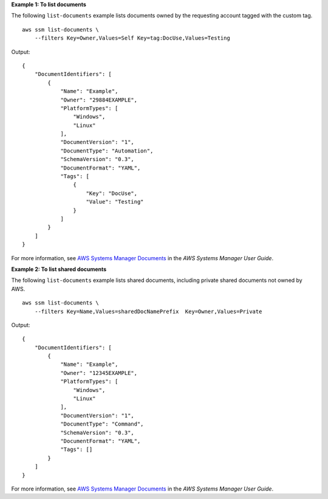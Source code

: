 **Example 1: To list documents**

The following ``list-documents`` example lists documents owned by the requesting account tagged with the custom tag. ::

    aws ssm list-documents \
        --filters Key=Owner,Values=Self Key=tag:DocUse,Values=Testing

Output::

    {
        "DocumentIdentifiers": [
            {
                "Name": "Example",
                "Owner": "29884EXAMPLE",
                "PlatformTypes": [
                    "Windows",
                    "Linux"
                ],
                "DocumentVersion": "1",
                "DocumentType": "Automation",
                "SchemaVersion": "0.3",
                "DocumentFormat": "YAML",
                "Tags": [
                    {
                        "Key": "DocUse",
                        "Value": "Testing"
                    }
                ]
            }
        ]
    }

For more information, see `AWS Systems Manager Documents <https://docs.aws.amazon.com/systems-manager/latest/userguide/sysman-ssm-docs.html>`__ in the *AWS Systems Manager User Guide*.

**Example 2: To list shared documents**

The following ``list-documents`` example lists shared documents, including private shared documents not owned by AWS. ::

    aws ssm list-documents \
        --filters Key=Name,Values=sharedDocNamePrefix  Key=Owner,Values=Private

Output::

    {
        "DocumentIdentifiers": [
            {
                "Name": "Example",
                "Owner": "12345EXAMPLE",
                "PlatformTypes": [
                    "Windows",
                    "Linux"
                ],
                "DocumentVersion": "1",
                "DocumentType": "Command",
                "SchemaVersion": "0.3",
                "DocumentFormat": "YAML",
                "Tags": []
            }
        ]
    }

For more information, see `AWS Systems Manager Documents <https://docs.aws.amazon.com/systems-manager/latest/userguide/sysman-ssm-docs.html>`__ in the *AWS Systems Manager User Guide*.